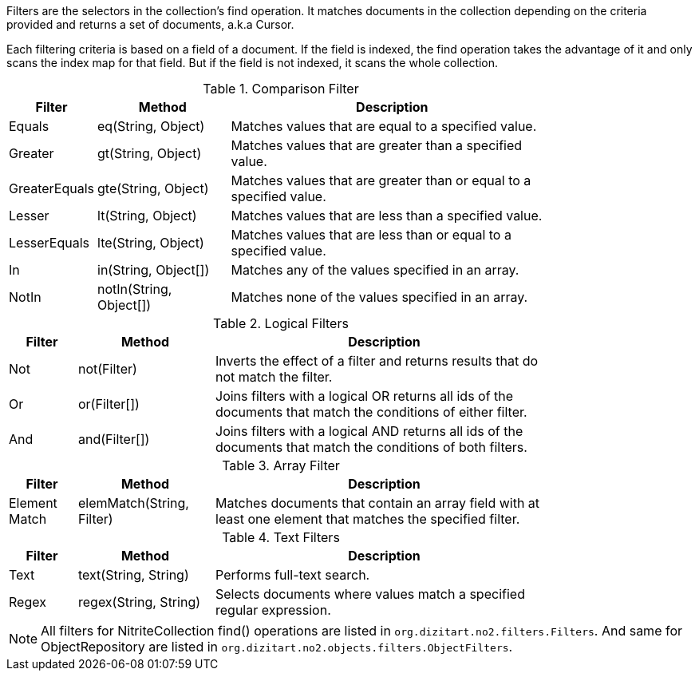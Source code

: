 Filters are the selectors in the collection's find operation. It matches documents
in the collection depending on the criteria provided and returns a set of documents,
a.k.a Cursor.

Each filtering criteria is based on a field of a document. If the field
is indexed, the find operation takes the advantage of it and only scans
the index map for that field. But if the field is not indexed, it scans
the whole collection.

.Comparison Filter
[width="80%",cols="2,4,10"]
|===
|Filter  |Method   |Description

|Equals
|eq(String, Object)
|Matches values that are equal to a specified value.

|Greater
|gt(String, Object)
|Matches values that are greater than a specified value.

|GreaterEquals
|gte(String, Object)
|Matches values that are greater than or equal to a specified value.

|Lesser
|lt(String, Object)
|Matches values that are less than a specified value.

|LesserEquals
|lte(String, Object)
|Matches values that are less than or equal to a specified value.

|In
|in(String, Object[])
|Matches any of the values specified in an array.

|NotIn
|notIn(String, Object[])
|Matches none of the values specified in an array.
|===

.Logical Filters
[width="80%",cols="2,4,10"]
|===
|Filter  |Method   |Description

|Not
|not(Filter)
|Inverts the effect of a filter and returns results that do not match the filter.

|Or
|or(Filter[])
|Joins filters with a logical OR returns all ids of the documents that match the conditions
of either filter.

|And
|and(Filter[])
|Joins filters with a logical AND returns all ids of the documents that match the conditions
of both filters.
|===


.Array Filter
[width="80%",cols="2,4,10"]
|===
|Filter  |Method   |Description

|Element Match
|elemMatch(String, Filter)
|Matches documents that contain an array field with at least one element that matches
the specified filter.
|===


.Text Filters
[width="80%",cols="2,4,10"]
|===
|Filter  |Method   |Description

|Text
|text(String, String)
|Performs full-text search.

|Regex
|regex(String, String)
|Selects documents where values match a specified regular expression.
|===

[NOTE]
====

All filters for NitriteCollection find() operations are listed in
`org.dizitart.no2.filters.Filters`. And same for ObjectRepository
are listed in `org.dizitart.no2.objects.filters.ObjectFilters`.

====

